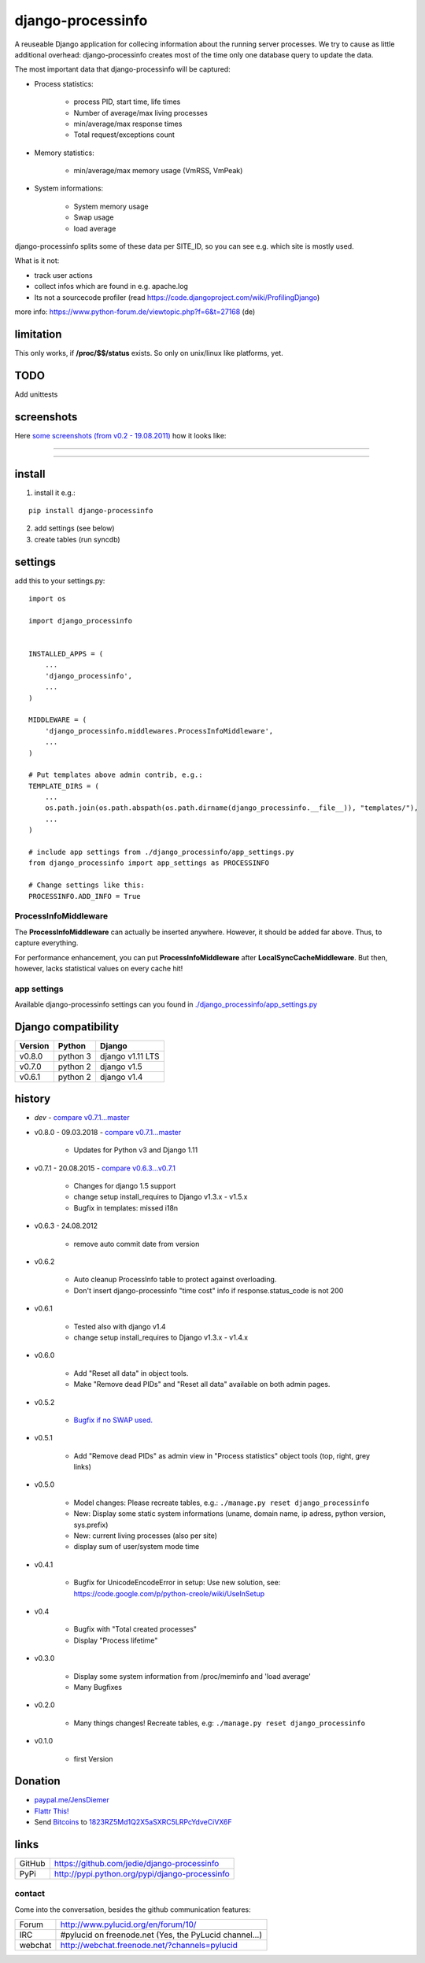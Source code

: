 ==================
django-processinfo
==================

A reuseable Django application for collecing information about the running server processes.
We try to cause as little additional overhead: django-processinfo creates most of the time only one database query to update the data.

The most important data that django-processinfo will be captured:

* Process statistics:

    * process PID, start time, life times

    * Number of average/max living processes

    * min/average/max response times

    * Total request/exceptions count

* Memory statistics:

    * min/average/max memory usage (VmRSS, VmPeak)

* System informations:

    * System memory usage

    * Swap usage

    * load average

django-processinfo splits some of these data per SITE_ID, so you can see e.g. which site is mostly used.

What is it not:

* track user actions

* collect infos which are found in e.g. apache.log

* Its not a sourcecode profiler (read `https://code.djangoproject.com/wiki/ProfilingDjango <https://code.djangoproject.com/wiki/ProfilingDjango>`_)

more info: `https://www.python-forum.de/viewtopic.php?f=6&t=27168 <https://www.python-forum.de/viewtopic.php?f=6&t=27168>`_ (de)

----------
limitation
----------

This only works, if **/proc/$$/status** exists. So only on unix/linux like platforms, yet.

----
TODO
----

Add unittests

-----------
screenshots
-----------

Here `some screenshots (from v0.2 - 19.08.2011) <https://github.com/jedie/jedie.github.io/tree/master/screenshots/django-processinfo>`_ how it looks like:

----

|Screenshot 1|

.. |Screenshot 1| image:: https://raw.githubusercontent.com/jedie/jedie.github.io/master/screenshots/django-processinfo/20110819_django-processinfo-1.png

----

|Screenshot 2|

.. |Screenshot 2| image:: https://raw.githubusercontent.com/jedie/jedie.github.io/master/screenshots/django-processinfo/20110819_django-processinfo-2.png

-------
install
-------

1. install it e.g.:

::

    pip install django-processinfo

2. add settings (see below)

3. create tables (run syncdb)

--------
settings
--------

add this to your settings.py:

::

    import os

    import django_processinfo


    INSTALLED_APPS = (
    	...
    	'django_processinfo',
    	...
    )

    MIDDLEWARE = (
        'django_processinfo.middlewares.ProcessInfoMiddleware',
        ...
    )

    # Put templates above admin contrib, e.g.:
    TEMPLATE_DIRS = (
    	...
        os.path.join(os.path.abspath(os.path.dirname(django_processinfo.__file__)), "templates/"),
        ...
    )

    # include app settings from ./django_processinfo/app_settings.py
    from django_processinfo import app_settings as PROCESSINFO

    # Change settings like this:
    PROCESSINFO.ADD_INFO = True

ProcessInfoMiddleware
=====================

The **ProcessInfoMiddleware** can actually be inserted anywhere.
However, it should be added far above. Thus, to capture everything.

For performance enhancement, you can put **ProcessInfoMiddleware** after **LocalSyncCacheMiddleware**.
But then, however, lacks statistical values on every cache hit!

app settings
============

Available django-processinfo settings can you found in `./django_processinfo/app_settings.py <https://github.com/jedie/django-processinfo/blob/master/django_processinfo/app_settings.py>`_

--------------------
Django compatibility
--------------------

+---------+----------+------------------+
| Version | Python   | Django           |
+=========+==========+==================+
| v0.8.0  | python 3 | django v1.11 LTS |
+---------+----------+------------------+
| v0.7.0  | python 2 | django v1.5      |
+---------+----------+------------------+
| v0.6.1  | python 2 | django v1.4      |
+---------+----------+------------------+

-------
history
-------

* *dev* - `compare v0.7.1...master <https://github.com/jedie/django-processinfo/compare/v0.7.1...master>`_

* v0.8.0 - 09.03.2018 - `compare v0.7.1...master`_ 

    * Updates for Python v3 and Django 1.11

* v0.7.1 - 20.08.2015 - `compare v0.6.3...v0.7.1 <https://github.com/jedie/django-processinfo/compare/v0.6.3...v0.7.1>`_ 

    * Changes for django 1.5 support

    * change setup install_requires to Django v1.3.x - v1.5.x

    * Bugfix in templates: missed i18n

* v0.6.3 - 24.08.2012

    * remove auto commit date from version

* v0.6.2

    * Auto cleanup ProcessInfo table to protect against overloading.

    * Don't insert django-processinfo "time cost" info if response.status_code is not 200

* v0.6.1

    * Tested also with django v1.4

    * change setup install_requires to Django v1.3.x - v1.4.x

* v0.6.0

    * Add "Reset all data" in object tools.

    * Make "Remove dead PIDs" and "Reset all data" available on both admin pages.

* v0.5.2

    * `Bugfix if no SWAP used. <https://github.com/jedie/django-processinfo/issues/4>`_

* v0.5.1

    * Add "Remove dead PIDs" as admin view in "Process statistics" object tools (top, right, grey links)

* v0.5.0

    * Model changes: Please recreate tables, e.g.: ``./manage.py reset django_processinfo`` 

    * New: Display some static system informations (uname, domain name, ip adress, python version, sys.prefix)

    * New: current living processes (also per site)

    * display sum of user/system mode time

* v0.4.1

    * Bugfix for UnicodeEncodeError in setup: Use new solution, see: `https://code.google.com/p/python-creole/wiki/UseInSetup <https://code.google.com/p/python-creole/wiki/UseInSetup>`_

* v0.4

    * Bugfix with "Total created processes"

    * Display "Process lifetime"

* v0.3.0

    * Display some system information from /proc/meminfo and 'load average'

    * Many Bugfixes

* v0.2.0

    * Many things changes! Recreate tables, e.g: ``./manage.py reset django_processinfo`` 

* v0.1.0

    * first Version

--------
Donation
--------

* `paypal.me/JensDiemer <https://www.paypal.me/JensDiemer>`_

* `Flattr This! <https://flattr.com/submit/auto?uid=jedie&url=https%3A%2F%2Fgithub.com%2Fjedie%2Fdjango-reversion-compare%2F>`_

* Send `Bitcoins <http://www.bitcoin.org/>`_ to `1823RZ5Md1Q2X5aSXRC5LRPcYdveCiVX6F <https://blockexplorer.com/address/1823RZ5Md1Q2X5aSXRC5LRPcYdveCiVX6F>`_

-----
links
-----

+--------+---------------------------------------------------+
| GitHub | `https://github.com/jedie/django-processinfo`_    |
+--------+---------------------------------------------------+
| PyPi   | `http://pypi.python.org/pypi/django-processinfo`_ |
+--------+---------------------------------------------------+

.. _https://github.com/jedie/django-processinfo: https://github.com/jedie/django-processinfo
.. _http://pypi.python.org/pypi/django-processinfo: http://pypi.python.org/pypi/django-processinfo

contact
=======

Come into the conversation, besides the github communication features:

+---------+--------------------------------------------------------+
| Forum   | `http://www.pylucid.org/en/forum/10/`_                 |
+---------+--------------------------------------------------------+
| IRC     | #pylucid on freenode.net (Yes, the PyLucid channel...) |
+---------+--------------------------------------------------------+
| webchat | `http://webchat.freenode.net/?channels=pylucid`_       |
+---------+--------------------------------------------------------+

.. _http://www.pylucid.org/en/forum/10/: http://www.pylucid.org/en/forum/10/
.. _http://webchat.freenode.net/?channels=pylucid: http://webchat.freenode.net/?channels=pylucid


